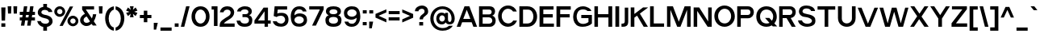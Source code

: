 SplineFontDB: 3.0
FontName: Pentatonic
FullName: Pentatonic
FamilyName: Pentatonic
Weight: Regular
Copyright: Copyright (c) 2016, Michael Tolly
UComments: "2016-10-4: Created with FontForge (http://fontforge.org)"
Version: 001.000
ItalicAngle: 0
UnderlinePosition: -102.4
UnderlineWidth: 51.2
Ascent: 819
Descent: 205
InvalidEm: 0
LayerCount: 3
Layer: 0 0 "Back" 1
Layer: 1 0 "Fore" 0
Layer: 2 0 "Back 2" 1
XUID: [1021 15 902490472 7850117]
StyleMap: 0x0000
FSType: 0
OS2Version: 0
OS2_WeightWidthSlopeOnly: 0
OS2_UseTypoMetrics: 1
CreationTime: 1475629050
ModificationTime: 1475774214
OS2TypoAscent: 0
OS2TypoAOffset: 1
OS2TypoDescent: 0
OS2TypoDOffset: 1
OS2TypoLinegap: 92
OS2WinAscent: 0
OS2WinAOffset: 1
OS2WinDescent: 0
OS2WinDOffset: 1
HheadAscent: 0
HheadAOffset: 1
HheadDescent: 0
HheadDOffset: 1
MarkAttachClasses: 1
DEI: 91125
Encoding: ISO8859-1
UnicodeInterp: none
NameList: AGL For New Fonts
DisplaySize: -48
AntiAlias: 1
FitToEm: 0
WidthSeparation: 90
WinInfo: 17 17 7
BeginPrivate: 0
EndPrivate
Grid
-1024 627.299987793 m 0
 2048 627.299987793 l 1024
  Named: "top of capitals"
EndSplineSet
BeginChars: 256 95

StartChar: A
Encoding: 65 65 0
Width: 702
VWidth: 0
Flags: HW
LayerCount: 3
Fore
SplineSet
275 627 m 1
 429 627 l 1
 674 0 l 1
 556 0 l 1
 502 132 l 1
 199 132 l 1
 145 0 l 1
 27 0 l 1
 275 627 l 1
346 520 m 1
 235 241 l 1
 460 241 l 1
 346 520 l 1
EndSplineSet
EndChar

StartChar: B
Encoding: 66 66 1
Width: 609
VWidth: 0
Flags: HW
LayerCount: 3
Fore
SplineSet
355 100 m 2
 430 100 465 144 465 189 c 0
 465 238 426 287 355 287 c 2
 159 287 l 1
 159 100 l 1
 355 100 l 2
366 382 m 2
 418 382 445 417 445 452 c 0
 445 485 420 518 366 518 c 2
 159 518 l 1
 159 382 l 1
 366 382 l 2
370 624 m 2
 500 624 553 547 553 472 c 0
 553 413 519 356 462 341 c 1
 535 325 573 257 573 186 c 0
 573 96 512 0 384 0 c 2
 44 0 l 1
 44 624 l 1
 370 624 l 2
EndSplineSet
EndChar

StartChar: C
Encoding: 67 67 2
Width: 665
VWidth: 0
Flags: HW
LayerCount: 3
Fore
SplineSet
346 653 m 0
 496 653 586 571 628 465 c 1
 509 465 l 1
 473 515 418 546 351 548 c 0
 349 548 348 548 346 548 c 0
 252 548 156 468 150 344 c 0
 150 340 150 335 150 331 c 0
 150 201 239 114 353 109 c 0
 356 109 358 109 361 109 c 0
 427 109 481 143 515 195 c 1
 634 195 l 1
 584 66 464 0 349 0 c 0
 347 0 346 0 344 0 c 0
 160 3 35 155 35 331 c 0
 35 332 35 334 35 335 c 0
 38 528 192 653 346 653 c 0
EndSplineSet
EndChar

StartChar: D
Encoding: 68 68 3
Width: 645
VWidth: 0
Flags: HW
LayerCount: 3
Fore
SplineSet
296 628 m 2
 503 628 607 470 607 313 c 0
 607 156 504 0 298 0 c 2
 44 0 l 1
 44 628 l 1
 296 628 l 2
294 106 m 2
 429 106 490 210 490 314 c 0
 490 417 430 520 325 520 c 0
 273 520 214 520 160 520 c 1
 160 106 l 1
 294 106 l 2
EndSplineSet
EndChar

StartChar: E
Encoding: 69 69 4
Width: 538
VWidth: 0
Flags: HW
LayerCount: 3
Fore
SplineSet
44 625 m 1
 489 625 l 1
 489 518 l 1
 164 518 l 1
 164 382 l 1
 464 382 l 1
 464 275 l 1
 164 275 l 1
 164 104 l 1
 501 104 l 1
 501 0 l 1
 44 0 l 1
 44 625 l 1
EndSplineSet
EndChar

StartChar: at
Encoding: 64 64 5
Width: 842
VWidth: 0
Flags: HW
LayerCount: 3
Fore
SplineSet
595 236 m 2
 595 183 604 138 651 138 c 0
 677 138 708 158 708 244 c 0
 708 410 587 543 415 543 c 0
 252 543 136 410 136 244 c 0
 136 71 264 -56 422 -56 c 0
 513 -56 580 -29 626 16 c 1
 749 16 l 1
 689 -80 582 -142 421 -142 c 0
 198 -142 34 18 34 246 c 0
 34 460 198 634 421 634 c 0
 644 634 809 450 809 246 c 0
 809 171 781 88 708 68 c 0
 682 61 660 58 641 58 c 0
 551 58 528 122 521 122 c 1
 498 82 458 56 397 56 c 0
 382 56 366 58 349 61 c 0
 263 77 224 162 224 244 c 0
 224 290 236 335 260 366 c 0
 296 413 344 433 393 433 c 0
 432 433 472 420 507 396 c 1
 507 426 l 1
 595 426 l 1
 595 236 l 2
318 246 m 0
 318 192 359 148 408 148 c 0
 457 148 497 192 497 246 c 0
 497 300 457 344 408 344 c 0
 359 344 318 300 318 246 c 0
EndSplineSet
EndChar

StartChar: F
Encoding: 70 70 6
Width: 532
VWidth: 0
Flags: HW
LayerCount: 3
Fore
SplineSet
44 629 m 1
 497 629 l 1
 497 520 l 1
 162 520 l 1
 162 386 l 1
 463 386 l 1
 463 281 l 1
 162 281 l 1
 162 0 l 1
 44 0 l 1
 44 629 l 1
EndSplineSet
EndChar

StartChar: G
Encoding: 71 71 7
Width: 672
VWidth: 0
Flags: HW
LayerCount: 3
Fore
SplineSet
293 377 m 1
 630 377 l 1
 630 106 l 1
 572 43 452 0 335 0 c 0
 295 0 255 5 219 16 c 0
 92 55 35 189 35 314 c 0
 35 377 49 438 76 484 c 0
 144 601 247 644 344 644 c 0
 479 644 603 562 611 484 c 1
 489 484 l 1
 464 521 408 543 349 543 c 0
 295 543 239 525 204 482 c 0
 162 432 146 377 146 324 c 0
 146 240 187 163 228 131 c 0
 262 104 305 93 347 93 c 0
 413 93 480 119 521 153 c 1
 521 275 l 1
 293 275 l 1
 293 377 l 1
EndSplineSet
EndChar

StartChar: H
Encoding: 72 72 8
Width: 655
VWidth: 0
Flags: HW
LayerCount: 3
Fore
SplineSet
44 625 m 1
 157 625 l 1
 157 385 l 1
 489 385 l 1
 489 625 l 1
 609 625 l 1
 609 0 l 1
 489 0 l 1
 489 278 l 1
 157 278 l 1
 157 0 l 1
 44 0 l 1
 44 625 l 1
EndSplineSet
EndChar

StartChar: I
Encoding: 73 73 9
Width: 210
VWidth: 0
Flags: HW
LayerCount: 3
Fore
SplineSet
44 0 m 1
 44 631 l 1
 164 631 l 1
 164 0 l 1
 44 0 l 1
EndSplineSet
EndChar

StartChar: J
Encoding: 74 74 10
Width: 292
VWidth: 0
Flags: HW
LayerCount: 3
Fore
SplineSet
137 622 m 1
 247 622 l 1
 247 174 l 2
 247 35 181 0 79 0 c 0
 65 0 49 1 33 2 c 1
 33 101 l 1
 37 101 41 101 45 101 c 0
 125 101 137 131 137 180 c 2
 137 622 l 1
EndSplineSet
EndChar

StartChar: K
Encoding: 75 75 11
Width: 618
VWidth: 0
Flags: HW
LayerCount: 3
Fore
SplineSet
44 629 m 1
 160 629 l 1
 160 416 l 1
 436 629 l 1
 588 629 l 1
 588 621 l 1
 335 429 l 1
 588 4 l 1
 588 0 l 1
 456 0 l 1
 246 362 l 1
 160 296 l 1
 160 0 l 1
 44 0 l 1
 44 629 l 1
EndSplineSet
EndChar

StartChar: L
Encoding: 76 76 12
Width: 526
VWidth: 0
Flags: HW
LayerCount: 3
Fore
SplineSet
44 627 m 1
 161 627 l 1
 161 108 l 1
 488 108 l 1
 488 0 l 1
 44 0 l 1
 44 627 l 1
EndSplineSet
EndChar

StartChar: M
Encoding: 77 77 13
Width: 839
VWidth: 0
Flags: HW
LayerCount: 3
Fore
SplineSet
44 631 m 1
 231 631 l 1
 419 156 l 1
 603 631 l 1
 793 631 l 1
 793 0 l 1
 681 0 l 1
 681 523 l 1
 470 0 l 1
 367 0 l 1
 152 523 l 1
 152 0 l 1
 44 0 l 1
 44 631 l 1
EndSplineSet
EndChar

StartChar: N
Encoding: 78 78 14
Width: 664
VWidth: 0
Flags: HW
LayerCount: 3
Fore
SplineSet
44 628 m 1
 221 628 l 1
 505 173 l 1
 505 628 l 1
 618 628 l 1
 618 0 l 1
 488 0 l 1
 157 516 l 1
 157 0 l 1
 44 0 l 1
 44 628 l 1
EndSplineSet
EndChar

StartChar: O
Encoding: 79 79 15
Width: 723
VWidth: 0
Flags: HW
LayerCount: 3
Fore
SplineSet
359 653 m 0
 555 651 685 500 685 317 c 0
 685 126 517 0 362 0 c 0
 360 0 359 0 357 0 c 0
 165 3 35 155 35 331 c 0
 35 332 35 334 35 335 c 0
 38 527 196 653 355 653 c 0
 356 653 358 653 359 653 c 0
365 548 m 0
 363 548 362 548 360 548 c 0
 263 548 161 468 155 344 c 0
 155 339 155 335 155 330 c 0
 155 201 237 114 356 109 c 0
 358 109 361 109 363 109 c 0
 480 109 567 209 567 322 c 0
 567 450 488 544 365 548 c 0
EndSplineSet
EndChar

StartChar: P
Encoding: 80 80 16
Width: 610
VWidth: 0
Flags: HW
LayerCount: 3
Fore
SplineSet
381 626 m 2
 512 626 573 535 573 442 c 0
 573 345 506 245 381 245 c 2
 157 245 l 1
 157 0 l 1
 44 0 l 1
 44 626 l 1
 381 626 l 2
381 353 m 2
 436 353 464 396 464 439 c 0
 464 481 437 522 381 522 c 2
 157 522 l 1
 157 353 l 1
 381 353 l 2
EndSplineSet
EndChar

StartChar: Q
Encoding: 81 81 17
Width: 729
VWidth: 0
Flags: HW
LayerCount: 3
Fore
SplineSet
359 651 m 0
 571 648 685 498 685 315 c 0
 685 233 654 163 607 110 c 1
 698 12 l 1
 558 12 l 1
 528 45 l 1
 477 15 416 0 360 0 c 0
 358 0 357 0 355 0 c 0
 164 3 35 131 35 326 c 0
 35 328 35 331 35 333 c 0
 38 542 196 651 355 651 c 0
 356 651 358 651 359 651 c 0
354 546 m 0
 245 545 161 464 155 342 c 0
 155 336 155 330 155 325 c 0
 155 188 238 112 356 107 c 0
 359 107 361 107 364 107 c 0
 398 107 427 113 454 126 c 1
 312 282 l 1
 448 282 l 1
 531 192 l 1
 557 228 571 273 571 320 c 0
 571 448 488 542 365 546 c 0
 361 546 358 546 354 546 c 0
EndSplineSet
EndChar

StartChar: R
Encoding: 82 82 18
Width: 607
VWidth: 0
Flags: HW
LayerCount: 3
Fore
SplineSet
379 622 m 1
 510 622 571 537 571 451 c 0
 571 368 515 284 411 270 c 1
 569 0 l 1
 444 0 l 1
 278 268 l 1
 155 268 l 1
 155 0 l 1
 44 0 l 1
 44 622 l 1
 379 622 l 1
379 370 m 2
 434 370 462 410 462 449 c 0
 462 487 435 524 379 524 c 2
 155 524 l 1
 155 370 l 1
 379 370 l 2
EndSplineSet
EndChar

StartChar: S
Encoding: 83 83 19
Width: 616
VWidth: 0
Flags: HW
LayerCount: 3
Fore
SplineSet
29 199 m 1
 152 199 l 1
 171 130 250 97 325 97 c 0
 392 97 456 123 469 172 c 0
 470 177 471 181 471 186 c 0
 471 228 419 261 361 280 c 0
 322 293 253 303 218 307 c 0
 191 310 130 326 86 383 c 0
 68 406 56 436 56 469 c 0
 56 499 65 531 87 566 c 0
 123 625 207 653 294 653 c 0
 421 653 555 594 568 482 c 1
 446 482 l 1
 418 542 352 557 294 557 c 0
 286 557 278 556 271 556 c 0
 222 552 176 524 171 482 c 0
 171 478 170 475 170 471 c 0
 170 434 200 420 247 406 c 0
 289 394 349 384 405 371 c 0
 466 357 548 315 568 263 c 0
 576 241 580 216 580 191 c 0
 580 157 572 123 559 100 c 0
 519 32 421 8 348 1 c 0
 337 0 326 -1 315 -1 c 0
 168 -1 36 90 29 199 c 1
EndSplineSet
EndChar

StartChar: T
Encoding: 84 84 20
Width: 630
VWidth: 0
Flags: HW
LayerCount: 3
Fore
SplineSet
33 626 m 1
 595 626 l 1
 595 517 l 1
 373 517 l 1
 373 0 l 1
 258 0 l 1
 258 517 l 1
 33 517 l 1
 33 626 l 1
EndSplineSet
EndChar

StartChar: U
Encoding: 85 85 21
Width: 644
VWidth: 0
Flags: HW
LayerCount: 3
Fore
SplineSet
601 281 m 2
 601 94 461 0 321 0 c 0
 181 0 41 94 41 281 c 2
 41 645 l 1
 163 645 l 1
 163 267 l 2
 163 160 240 109 319 109 c 0
 401 109 484 164 484 267 c 2
 484 645 l 1
 601 645 l 1
 601 281 l 2
EndSplineSet
EndChar

StartChar: V
Encoding: 86 86 22
Width: 701
VWidth: 0
Flags: HW
LayerCount: 3
Fore
SplineSet
27 620 m 1
 149 620 l 1
 352 102 l 1
 559 620 l 1
 673 620 l 1
 427 0 l 1
 278 0 l 1
 27 620 l 1
EndSplineSet
EndChar

StartChar: W
Encoding: 87 87 23
Width: 976
VWidth: 0
Flags: HW
LayerCount: 3
Fore
SplineSet
28 621 m 1
 145 621 l 1
 287 112 l 1
 419 621 l 1
 567 621 l 1
 702 112 l 1
 843 621 l 1
 946 621 l 1
 775 0 l 1
 630 0 l 1
 492 489 l 1
 356 0 l 1
 206 0 l 1
 28 621 l 1
EndSplineSet
EndChar

StartChar: X
Encoding: 88 88 24
Width: 642
VWidth: 0
Flags: HW
LayerCount: 3
Fore
SplineSet
34 632 m 1
 160 632 l 1
 323 405 l 1
 482 632 l 1
 606 632 l 1
 388 315 l 1
 615 0 l 1
 479 0 l 1
 313 235 l 1
 149 0 l 1
 27 0 l 1
 250 325 l 1
 34 632 l 1
EndSplineSet
EndChar

StartChar: Y
Encoding: 89 89 25
Width: 673
VWidth: 0
Flags: HW
LayerCount: 3
Fore
SplineSet
26 627 m 1
 152 627 l 1
 340 358 l 1
 521 627 l 1
 646 627 l 1
 397 252 l 1
 397 0 l 1
 280 0 l 1
 280 253 l 1
 26 627 l 1
EndSplineSet
EndChar

StartChar: Z
Encoding: 90 90 26
Width: 568
VWidth: 0
Flags: HW
LayerCount: 3
Fore
SplineSet
48 622 m 1
 523 622 l 1
 523 528 l 1
 174 110 l 1
 531 110 l 1
 531 0 l 1
 35 0 l 1
 35 113 l 1
 378 522 l 1
 48 522 l 1
 48 622 l 1
EndSplineSet
EndChar

StartChar: a
Encoding: 97 97 27
Width: 519
VWidth: 0
Flags: HW
LayerCount: 3
Fore
SplineSet
279 494 m 0
 379 493 475 444 475 348 c 2
 475 6 l 1
 380 6 l 1
 368 53 l 1
 332 18 270 0 210 0 c 0
 143 0 80 22 59 66 c 0
 41 103 33 136 33 164 c 0
 33 262 137 304 292 304 c 0
 315 304 339 303 364 301 c 1
 366 308 367 315 367 322 c 0
 367 372 312 401 260 401 c 0
 220 401 182 384 168 348 c 1
 55 348 l 1
 74 446 177 494 276 494 c 0
 277 494 278 494 279 494 c 0
293 214 m 0
 201 214 144 199 142 163 c 0
 142 162 142 160 142 158 c 0
 142 140 148 106 175 102 c 0
 203 98 226 97 247 97 c 0
 337 97 363 130 363 189 c 0
 363 196 363 204 362 212 c 1
 338 213 314 214 293 214 c 0
EndSplineSet
EndChar

StartChar: b
Encoding: 98 98 28
Width: 578
VWidth: 0
Flags: HW
LayerCount: 3
Fore
SplineSet
44 652 m 1
 159 652 l 1
 159 435 l 1
 199 474 255 495 311 496 c 0
 312 496 314 496 315 496 c 0
 378 496 439 471 480 418 c 0
 522 364 540 303 540 245 c 0
 540 179 516 116 480 70 c 0
 443 22 375 0 309 0 c 0
 246 0 185 20 149 56 c 1
 138 9 l 1
 44 9 l 1
 44 652 l 1
289 388 m 0
 214 388 153 324 153 244 c 0
 153 164 214 99 289 99 c 0
 364 99 425 164 425 244 c 0
 425 324 364 388 289 388 c 0
EndSplineSet
EndChar

StartChar: c
Encoding: 99 99 29
Width: 541
VWidth: 0
Flags: HW
LayerCount: 3
Fore
SplineSet
278 503 m 0
 382 503 472 435 506 340 c 1
 378 340 l 1
 357 371 311 396 277 396 c 0
 206 396 149 330 149 248 c 0
 149 166 206 100 277 100 c 0
 315 100 364 131 385 168 c 1
 507 168 l 1
 474 70 384 0 278 0 c 0
 129 0 35 113 35 252 c 0
 35 391 144 503 278 503 c 0
EndSplineSet
EndChar

StartChar: d
Encoding: 100 100 30
Width: 577
VWidth: 0
Flags: HW
LayerCount: 3
Fore
SplineSet
531 652 m 1
 531 9 l 1
 437 9 l 1
 426 56 l 1
 390 20 329 0 266 0 c 0
 200 0 132 22 95 70 c 0
 59 116 35 179 35 245 c 0
 35 303 53 364 95 418 c 0
 136 471 197 496 260 496 c 0
 261 496 263 496 264 496 c 0
 320 495 376 474 416 435 c 1
 416 652 l 1
 531 652 l 1
286 388 m 0
 211 388 150 324 150 244 c 0
 150 164 211 99 286 99 c 0
 361 99 422 164 422 244 c 0
 422 324 361 388 286 388 c 0
EndSplineSet
EndChar

StartChar: e
Encoding: 101 101 31
Width: 548
VWidth: 0
Flags: HW
LayerCount: 3
Fore
SplineSet
276 500 m 0
 409 500 510 411 510 250 c 0
 510 233 509 217 507 202 c 1
 151 202 l 1
 166 142 211 99 277 99 c 0
 318 99 353 113 376 144 c 1
 494 144 l 1
 450 18 327 0 276 0 c 0
 143 0 35 94 35 250 c 0
 35 399 143 500 276 500 c 0
277 399 m 0
 222 399 174 357 155 301 c 1
 397 301 l 1
 381 362 336 399 277 399 c 0
EndSplineSet
EndChar

StartChar: f
Encoding: 102 102 32
Width: 322
VWidth: 0
Flags: HW
LayerCount: 3
Fore
SplineSet
94 493 m 2
 94 625 157 643 249 643 c 2
 286 643 l 1
 286 544 l 1
 239 544 208 541 208 493 c 2
 208 479 l 1
 283 479 l 1
 283 380 l 1
 208 380 l 1
 208 0 l 1
 94 0 l 1
 94 380 l 1
 33 380 l 1
 33 479 l 1
 94 479 l 1
 94 493 l 2
EndSplineSet
EndChar

StartChar: g
Encoding: 103 103 33
Width: 577
VWidth: 0
Flags: HW
LayerCount: 3
Fore
SplineSet
46 -2 m 1
 169 -4 l 1
 191 -39 243 -60 293 -60 c 0
 356 -60 417 -28 417 51 c 0
 417 57 417 64 416 70 c 1
 376 32 320 13 264 12 c 0
 263 12 261 12 260 12 c 0
 197 12 136 36 95 87 c 0
 53 139 35 197 35 252 c 0
 35 315 59 375 95 420 c 0
 132 466 199 487 266 487 c 0
 328 487 390 469 426 434 c 1
 437 478 l 1
 531 478 l 1
 531 51 l 2
 531 -76 412 -148 289 -148 c 0
 191 -148 91 -103 46 -2 c 1
286 115 m 0
 361 115 422 177 422 254 c 0
 422 331 361 392 286 392 c 0
 211 392 150 331 150 254 c 0
 150 177 211 115 286 115 c 0
EndSplineSet
EndChar

StartChar: h
Encoding: 104 104 34
Width: 521
VWidth: 0
Flags: HW
LayerCount: 3
Fore
SplineSet
158 419 m 1
 187 456 251 487 313 487 c 0
 396 487 478 434 478 275 c 2
 478 0 l 1
 363 0 l 1
 363 288 l 2
 363 353 317 380 268 380 c 0
 214 380 158 347 158 296 c 2
 158 0 l 1
 44 0 l 1
 44 645 l 1
 158 645 l 1
 158 419 l 1
EndSplineSet
EndChar

StartChar: i
Encoding: 105 105 35
Width: 208
VWidth: 0
Flags: HW
LayerCount: 3
Fore
SplineSet
44 629 m 1
 162 629 l 1
 162 522 l 1
 44 522 l 1
 44 629 l 1
44 479 m 1
 162 479 l 1
 162 0 l 1
 44 0 l 1
 44 479 l 1
EndSplineSet
EndChar

StartChar: j
Encoding: 106 106 36
Width: 228
VWidth: 0
Flags: HW
LayerCount: 3
Fore
SplineSet
64 626 m 1
 182 626 l 1
 182 518 l 1
 64 518 l 1
 64 626 l 1
64 475 m 1
 182 475 l 1
 182 -4 l 2
 182 -87 149 -141 49 -141 c 0
 42 -141 35 -141 27 -140 c 1
 27 -42 l 1
 55 -40 64 -33 64 -4 c 2
 64 475 l 1
EndSplineSet
EndChar

StartChar: k
Encoding: 107 107 37
Width: 517
VWidth: 0
Flags: HW
LayerCount: 3
Fore
SplineSet
44 646 m 1
 163 646 l 1
 163 331 l 1
 338 478 l 1
 490 478 l 1
 317 332 l 1
 478 0 l 1
 347 0 l 1
 229 257 l 1
 163 202 l 1
 163 0 l 1
 44 0 l 1
 44 646 l 1
EndSplineSet
EndChar

StartChar: l
Encoding: 108 108 38
Width: 204
VWidth: 0
Flags: HW
LayerCount: 3
Fore
SplineSet
44 0 m 1
 44 646 l 1
 158 646 l 1
 158 0 l 1
 44 0 l 1
EndSplineSet
EndChar

StartChar: m
Encoding: 109 109 39
Width: 810
VWidth: 0
Flags: HW
LayerCount: 3
Fore
SplineSet
150 417 m 1
 186 464 241 485 295 485 c 0
 360 485 423 453 446 398 c 1
 472 452 537 485 602 485 c 0
 685 485 767 433 767 303 c 2
 767 0 l 1
 650 0 l 1
 650 303 l 2
 650 354 604 380 558 380 c 0
 511 380 465 354 465 303 c 2
 465 0 l 1
 346 0 l 1
 346 303 l 2
 346 354 299 380 252 380 c 0
 206 380 161 355 161 303 c 2
 161 0 l 1
 43 0 l 1
 43 478 l 1
 138 478 l 1
 150 417 l 1
EndSplineSet
EndChar

StartChar: n
Encoding: 110 110 40
Width: 524
VWidth: 0
Flags: HW
LayerCount: 3
Fore
SplineSet
154 417 m 1
 185 458 245 483 306 483 c 0
 393 483 481 432 481 304 c 0
 481 303 l 2
 481 0 l 1
 361 0 l 1
 361 303 l 2
 361 354 311 380 262 380 c 0
 213 380 165 355 165 303 c 2
 165 0 l 1
 43 0 l 1
 43 478 l 1
 142 478 l 1
 154 417 l 1
EndSplineSet
EndChar

StartChar: o
Encoding: 111 111 41
Width: 568
VWidth: 0
Flags: HW
LayerCount: 3
Fore
SplineSet
282 500 m 0
 431 498 530 382 530 242 c 0
 530 96 404 0 285 0 c 0
 284 0 282 0 281 0 c 0
 135 3 35 117 35 252 c 0
 35 253 35 255 35 256 c 0
 37 403 157 500 278 500 c 0
 279 500 281 500 282 500 c 0
286 394 m 0
 284 394 283 394 281 394 c 0
 220 394 160 357 156 263 c 0
 156 258 156 253 156 249 c 0
 156 153 206 107 279 104 c 0
 281 104 283 104 285 104 c 0
 357 104 416 161 416 247 c 0
 416 335 368 391 286 394 c 0
EndSplineSet
EndChar

StartChar: p
Encoding: 112 112 42
Width: 575
VWidth: 0
Flags: HW
LayerCount: 3
Fore
SplineSet
43 -138 m 1
 43 472 l 1
 137 472 l 1
 151 422 l 1
 188 463 252 486 315 486 c 0
 379 486 443 463 479 412 c 0
 514 363 537 300 537 233 c 0
 537 176 520 118 479 64 c 0
 438 11 376 -14 314 -14 c 0
 312 -14 311 -14 310 -14 c 0
 254 -13 198 8 158 47 c 1
 158 -138 l 1
 43 -138 l 1
288 94 m 0
 363 94 424 158 424 238 c 0
 424 318 363 383 288 383 c 0
 213 383 152 318 152 238 c 0
 152 158 213 94 288 94 c 0
EndSplineSet
EndChar

StartChar: q
Encoding: 113 113 43
Width: 575
VWidth: 0
Flags: HW
LayerCount: 3
Fore
SplineSet
529 -135 m 1
 413 -135 l 1
 413 50 l 1
 373 11 318 -11 262 -12 c 0
 261 -12 260 -12 258 -12 c 0
 196 -12 134 13 93 66 c 0
 52 120 35 178 35 235 c 0
 35 302 58 365 93 414 c 0
 129 465 194 489 258 489 c 0
 321 489 384 466 421 425 c 1
 434 475 l 1
 529 475 l 1
 529 -135 l 1
284 96 m 0
 359 96 419 161 419 241 c 0
 419 321 359 385 284 385 c 0
 209 385 148 321 148 241 c 0
 148 161 209 96 284 96 c 0
EndSplineSet
EndChar

StartChar: r
Encoding: 114 114 44
Width: 315
VWidth: 0
Flags: HW
LayerCount: 3
Fore
SplineSet
43 481 m 1
 138 481 l 1
 150 407 l 1
 200 472 232 481 261 481 c 0
 266 481 272 480 277 480 c 1
 277 382 l 1
 215 377 159 335 159 249 c 2
 159 0 l 1
 43 0 l 1
 43 481 l 1
EndSplineSet
EndChar

StartChar: s
Encoding: 115 115 45
Width: 512
VWidth: 0
Flags: HW
LayerCount: 3
Fore
SplineSet
31 164 m 1
 143 164 l 1
 158 112 213 91 264 91 c 0
 310 91 353 108 360 133 c 0
 362 139 363 145 363 150 c 0
 363 174 340 183 298 196 c 0
 267 206 211 212 183 215 c 0
 162 217 98 240 62 283 c 0
 50 297 44 317 44 338 c 0
 44 366 55 397 73 424 c 0
 104 470 176 493 250 493 c 0
 356 493 466 447 471 358 c 1
 355 358 l 1
 329 409 296 402 246 404 c 0
 244 404 242 404 241 404 c 0
 205 404 166 395 156 368 c 0
 154 362 153 356 153 351 c 0
 153 330 173 317 206 308 c 0
 240 299 289 296 334 286 c 0
 383 275 438 267 465 200 c 0
 472 183 475 165 475 146 c 0
 475 119 469 94 458 76 c 0
 426 24 362 7 288 1 c 0
 278 0 268 0 258 0 c 0
 121 0 37 81 31 164 c 1
EndSplineSet
EndChar

StartChar: t
Encoding: 116 116 46
Width: 338
VWidth: 0
Flags: HW
LayerCount: 3
Fore
SplineSet
87 598 m 1
 203 598 l 1
 203 480 l 1
 298 480 l 1
 298 379 l 1
 203 379 l 1
 203 167 l 2
 203 104 225 101 261 101 c 0
 265 101 269 101 274 101 c 0
 281 101 288 101 296 100 c 1
 296 1 l 1
 279 0 263 0 249 0 c 0
 100 0 87 51 87 167 c 2
 87 379 l 1
 33 379 l 1
 33 480 l 1
 87 480 l 1
 87 598 l 1
EndSplineSet
EndChar

StartChar: u
Encoding: 117 117 47
Width: 518
VWidth: 0
Flags: HW
LayerCount: 3
Fore
SplineSet
474 213 m 2
 474 69 369 0 262 0 c 0
 152 0 41 73 41 213 c 2
 41 493 l 1
 156 493 l 1
 156 219 l 2
 156 149 210 110 262 110 c 0
 311 110 358 144 358 219 c 2
 358 493 l 1
 474 493 l 1
 474 213 l 2
EndSplineSet
EndChar

StartChar: v
Encoding: 118 118 48
Width: 555
VWidth: 0
Flags: HW
LayerCount: 3
Fore
SplineSet
29 482 m 1
 146 482 l 1
 276 132 l 1
 406 482 l 1
 525 482 l 1
 341 0 l 1
 210 0 l 1
 29 482 l 1
EndSplineSet
EndChar

StartChar: w
Encoding: 119 119 49
Width: 784
VWidth: 0
Flags: HW
LayerCount: 3
Fore
SplineSet
29 483 m 1
 139 483 l 1
 239 132 l 1
 338 483 l 1
 449 483 l 1
 550 132 l 1
 649 483 l 1
 754 483 l 1
 613 0 l 1
 480 0 l 1
 390 309 l 1
 300 0 l 1
 170 0 l 1
 29 483 l 1
EndSplineSet
EndChar

StartChar: x
Encoding: 120 120 50
Width: 534
VWidth: 0
Flags: HW
LayerCount: 3
Fore
SplineSet
34 481 m 1
 160 481 l 1
 273 322 l 1
 383 481 l 1
 504 481 l 1
 331 240 l 1
 500 0 l 1
 368 0 l 1
 258 158 l 1
 150 0 l 1
 27 0 l 1
 201 241 l 1
 34 481 l 1
EndSplineSet
EndChar

StartChar: y
Encoding: 121 121 51
Width: 549
VWidth: 0
Flags: HW
LayerCount: 3
Fore
SplineSet
28 475 m 1
 147 475 l 1
 276 153 l 1
 406 475 l 1
 520 475 l 1
 274 -136 l 1
 160 -136 l 1
 220 13 l 1
 28 475 l 1
EndSplineSet
EndChar

StartChar: z
Encoding: 122 122 52
Width: 481
VWidth: 0
Flags: HW
LayerCount: 3
Fore
SplineSet
436 376 m 1
 178 99 l 1
 443 99 l 1
 443 0 l 1
 36 0 l 1
 36 99 l 1
 291 376 l 1
 43 376 l 1
 43 477 l 1
 436 477 l 1
 436 376 l 1
EndSplineSet
EndChar

StartChar: braceleft
Encoding: 123 123 53
Width: 425
VWidth: 0
Flags: HW
LayerCount: 3
Fore
SplineSet
391 648 m 1
 391 541 l 1
 286 520 232 386 232 252 c 0
 232 122 283 -8 391 -36 c 1
 391 -141 l 1
 219 -111 135 29 114 199 c 1
 33 199 l 1
 33 310 l 1
 114 310 l 1
 138 494 217 621 391 648 c 1
EndSplineSet
EndChar

StartChar: braceright
Encoding: 125 125 54
Width: 424
VWidth: 0
Flags: HW
LayerCount: 3
Fore
SplineSet
34 645 m 1
 208 618 287 491 311 307 c 1
 391 307 l 1
 391 196 l 1
 311 196 l 1
 290 26 204 -112 32 -142 c 1
 32 -38 l 1
 140 -10 192 121 192 251 c 0
 192 384 138 517 34 538 c 1
 34 645 l 1
EndSplineSet
EndChar

StartChar: bar
Encoding: 124 124 55
Width: 205
VWidth: 0
Flags: HW
LayerCount: 3
Fore
SplineSet
45 -134 m 1
 45 650 l 1
 160 650 l 1
 160 -134 l 1
 45 -134 l 1
EndSplineSet
EndChar

StartChar: asciitilde
Encoding: 126 126 56
Width: 439
VWidth: 0
Flags: HW
LayerCount: 3
Fore
SplineSet
37 262 m 1
 38 300 48 354 82 372 c 0
 99 381 115 384 132 384 c 0
 177 384 221 359 267 355 c 0
 271 355 276 354 280 354 c 0
 295 354 306 358 306 374 c 0
 306 377 306 380 305 383 c 1
 402 383 l 1
 396 347 395 295 363 276 c 0
 343 264 323 259 302 259 c 0
 257 259 210 280 164 287 c 0
 159 288 154 289 148 289 c 0
 140 289 132 285 131 262 c 1
 37 262 l 1
EndSplineSet
EndChar

StartChar: exclam
Encoding: 33 33 57
Width: 213
VWidth: 0
Flags: HW
LayerCount: 3
Fore
SplineSet
40 628 m 1
 174 628 l 1
 161 201 l 1
 51 201 l 1
 40 628 l 1
43 113 m 1
 169 113 l 1
 169 0 l 1
 43 0 l 1
 43 113 l 1
EndSplineSet
EndChar

StartChar: quotedbl
Encoding: 34 34 58
Width: 380
VWidth: 0
Flags: HW
LayerCount: 3
Fore
SplineSet
38 630 m 1
 156 630 l 1
 146 394 l 1
 50 394 l 1
 38 630 l 1
220 630 m 1
 341 630 l 1
 331 393 l 1
 231 393 l 1
 220 630 l 1
EndSplineSet
EndChar

StartChar: numbersign
Encoding: 35 35 59
Width: 558
VWidth: 0
Flags: HW
LayerCount: 3
Fore
SplineSet
170 630 m 1
 278 630 l 1
 253 465 l 1
 342 465 l 1
 367 630 l 1
 475 630 l 1
 450 465 l 1
 521 465 l 1
 521 363 l 1
 434 363 l 1
 421 273 l 1
 521 273 l 1
 521 173 l 1
 405 173 l 1
 380 5 l 1
 272 5 l 1
 297 173 l 1
 209 173 l 1
 183 5 l 1
 75 5 l 1
 101 173 l 1
 38 173 l 1
 38 273 l 1
 116 273 l 1
 130 363 l 1
 38 363 l 1
 38 465 l 1
 145 465 l 1
 170 630 l 1
238 363 m 1
 224 273 l 1
 313 273 l 1
 326 363 l 1
 238 363 l 1
EndSplineSet
EndChar

StartChar: dollar
Encoding: 36 36 60
Width: 547
VWidth: 0
Flags: HW
LayerCount: 3
Fore
SplineSet
221 735 m 1
 339 735 l 1
 339 632 l 1
 428 610 504 552 506 473 c 1
 385 472 l 1
 384 514 324 541 266 541 c 0
 214 541 163 519 161 465 c 0
 161 464 161 464 161 463 c 0
 161 405 247 385 290 377 c 0
 351 366 517 332 517 168 c 0
 517 167 l 0
 516 73 436 6 339 -14 c 1
 339 -136 l 1
 221 -136 l 1
 221 -15 l 1
 134 2 54 62 27 177 c 1
 144 177 l 1
 151 121 222 91 288 91 c 0
 346 91 400 114 405 164 c 0
 405 167 405 170 405 172 c 0
 405 237 326 259 270 270 c 0
 140 295 48 354 47 452 c 0
 47 453 47 453 47 454 c 0
 47 571 128 627 221 639 c 1
 221 735 l 1
EndSplineSet
EndChar

StartChar: percent
Encoding: 37 37 61
Width: 830
VWidth: 0
Flags: HW
LayerCount: 3
Fore
SplineSet
206 638 m 0
 301 638 378 562 378 468 c 0
 378 374 301 298 206 298 c 0
 111 298 33 374 33 468 c 0
 33 562 111 638 206 638 c 0
527 632 m 1
 632 632 l 1
 301 3 l 1
 200 3 l 1
 527 632 l 1
123 467 m 0
 123 420 160 383 207 383 c 0
 254 383 292 420 292 467 c 0
 292 514 254 551 207 551 c 0
 160 551 123 514 123 467 c 0
624 332 m 0
 719 332 797 256 797 162 c 0
 797 68 719 -8 624 -8 c 0
 529 -8 451 68 451 162 c 0
 451 256 529 332 624 332 c 0
541 161 m 0
 541 114 579 77 626 77 c 0
 673 77 710 114 710 161 c 0
 710 208 673 245 626 245 c 0
 579 245 541 208 541 161 c 0
EndSplineSet
EndChar

StartChar: ampersand
Encoding: 38 38 62
Width: 587
VWidth: 0
Flags: HW
LayerCount: 3
Fore
SplineSet
97 630 m 1
 476 630 l 1
 476 527 l 1
 214 527 l 1
 407 233 l 1
 430 288 438 343 438 363 c 0
 438 368 438 371 437 371 c 2
 545 371 l 1
 545 371 531 247 468 140 c 1
 558 3 l 1
 435 3 l 1
 401 55 l 1
 358 16 304 -12 234 -13 c 0
 233 -13 231 -13 230 -13 c 0
 138 -13 37 60 33 172 c 0
 33 174 33 176 33 178 c 0
 33 289 136 365 187 385 c 1
 97 523 l 1
 97 630 l 1
242 299 m 1
 210 285 143 249 143 186 c 0
 143 180 144 174 145 167 c 0
 156 109 198 90 239 90 c 0
 257 90 275 94 290 99 c 0
 312 107 331 121 347 138 c 1
 242 299 l 1
EndSplineSet
EndChar

StartChar: quotesingle
Encoding: 39 39 63
Width: 197
VWidth: 0
Flags: HW
LayerCount: 3
Fore
SplineSet
38 625 m 1
 159 625 l 1
 149 389 l 1
 49 389 l 1
 38 625 l 1
EndSplineSet
EndChar

StartChar: parenleft
Encoding: 40 40 64
Width: 345
VWidth: 0
Flags: HW
LayerCount: 3
Fore
SplineSet
311 647 m 1
 311 540 l 1
 198 503 146 378 146 253 c 0
 146 121 204 -10 311 -36 c 1
 311 -141 l 1
 131 -116 34 73 34 261 c 0
 34 439 122 615 311 647 c 1
EndSplineSet
EndChar

StartChar: parenright
Encoding: 41 41 65
Width: 343
VWidth: 0
Flags: HW
LayerCount: 3
Fore
SplineSet
33 643 m 0
 222 611 310 435 310 257 c 0
 310 69 213 -120 33 -145 c 1
 33 -40 l 1
 140 -14 198 117 198 249 c 0
 198 374 146 499 33 536 c 1
 33 643 l 0
EndSplineSet
EndChar

StartChar: asterisk
Encoding: 42 42 66
Width: 427
VWidth: 0
Flags: HW
LayerCount: 3
Fore
SplineSet
152 631 m 1
 273 631 l 1
 249 518 l 1
 335 593 l 1
 394 491 l 1
 290 454 l 1
 393 416 l 1
 334 314 l 1
 249 387 l 1
 272 276 l 1
 154 276 l 1
 179 391 l 1
 94 313 l 1
 34 416 l 1
 142 451 l 1
 33 490 l 1
 93 593 l 1
 180 516 l 1
 152 631 l 1
EndSplineSet
EndChar

StartChar: plus
Encoding: 43 43 67
Width: 436
VWidth: 0
Flags: HW
LayerCount: 3
Fore
SplineSet
160 507 m 1
 271 507 l 1
 271 368 l 1
 401 368 l 1
 401 266 l 1
 271 266 l 1
 271 132 l 1
 160 132 l 1
 160 266 l 1
 35 266 l 1
 35 368 l 1
 160 368 l 1
 160 507 l 1
EndSplineSet
EndChar

StartChar: comma
Encoding: 44 44 68
Width: 204
VWidth: 0
Flags: HW
LayerCount: 3
Fore
SplineSet
41 107 m 1
 168 107 l 1
 117 -113 l 1
 41 -113 l 1
 41 107 l 1
EndSplineSet
EndChar

StartChar: hyphen
Encoding: 45 45 69
Width: 452
VWidth: 0
Flags: HW
LayerCount: 3
Fore
SplineSet
48 -143 m 1
 48 -39 l 1
 402 -39 l 1
 402 -143 l 1
 48 -143 l 1
EndSplineSet
EndChar

StartChar: period
Encoding: 46 46 70
Width: 203
VWidth: 0
Flags: HW
LayerCount: 3
Fore
SplineSet
40 -1 m 1
 40 109 l 1
 163 109 l 1
 163 -1 l 1
 40 -1 l 1
EndSplineSet
EndChar

StartChar: slash
Encoding: 47 47 71
Width: 336
VWidth: 0
Flags: HW
LayerCount: 3
Fore
SplineSet
29 0 m 1
 197 627 l 1
 307 627 l 1
 138 0 l 1
 29 0 l 1
EndSplineSet
EndChar

StartChar: zero
Encoding: 48 48 72
Width: 641
VWidth: 0
Flags: HW
LayerCount: 3
Fore
SplineSet
322 642 m 0
 494 642 608 504 608 318 c 2
 608 313 l 1
 606 123 498 -15 322 -15 c 0
 142 -15 35 123 35 313 c 0
 35 503 144 642 322 642 c 0
321 537 m 0
 227 537 150 436 150 313 c 0
 150 190 227 90 321 90 c 0
 415 90 492 190 492 313 c 0
 492 436 415 537 321 537 c 0
EndSplineSet
EndChar

StartChar: one
Encoding: 49 49 73
Width: 265
VWidth: 0
Flags: HW
LayerCount: 3
Fore
SplineSet
33 628 m 1
 220 628 l 1
 220 1 l 1
 106 1 l 1
 106 522 l 1
 33 522 l 1
 33 628 l 1
EndSplineSet
EndChar

StartChar: two
Encoding: 50 50 74
Width: 539
VWidth: 0
Flags: HW
LayerCount: 3
Fore
SplineSet
155 451 m 1
 38 451 l 1
 53 538 117 637 272 641 c 0
 275 641 277 641 280 641 c 0
 389 641 484 583 493 456 c 0
 493 452 493 448 493 444 c 0
 493 359 424 288 371 255 c 0
 241 173 203 160 166 107 c 1
 507 107 l 1
 507 0 l 1
 33 0 l 1
 33 115 43 149 110 205 c 0
 176 261 263 301 321 340 c 0
 364 368 380 405 380 444 c 0
 380 446 380 449 380 451 c 0
 378 506 327 533 274 533 c 0
 220 533 164 505 155 451 c 1
EndSplineSet
EndChar

StartChar: three
Encoding: 51 51 75
Width: 563
VWidth: 0
Flags: HW
LayerCount: 3
Fore
SplineSet
50 470 m 1
 52 563 168 638 292 639 c 0
 293 639 295 639 296 639 c 0
 417 639 510 594 514 475 c 0
 514 473 514 472 514 470 c 0
 514 399 473 365 429 347 c 1
 483 323 530 292 530 188 c 0
 530 94 487 -15 291 -15 c 0
 290 -15 289 -15 288 -15 c 0
 106 -14 48 77 29 179 c 1
 150 179 l 1
 164 126 200 89 294 89 c 0
 295 89 296 89 297 89 c 0
 392 89 423 137 424 190 c 0
 424 191 424 193 424 194 c 0
 424 253 379 286 310 286 c 0
 309 286 308 286 307 286 c 2
 219 285 l 1
 219 381 l 1
 303 381 l 2
 351 381 406 390 407 458 c 0
 407 459 l 0
 407 515 351 539 293 539 c 0
 233 539 171 512 168 469 c 1
 50 470 l 1
EndSplineSet
EndChar

StartChar: four
Encoding: 52 52 76
Width: 584
VWidth: 0
Flags: HW
LayerCount: 3
Fore
SplineSet
325 628 m 1
 464 628 l 1
 464 210 l 1
 551 210 l 1
 551 108 l 1
 464 108 l 1
 464 0 l 1
 356 0 l 1
 356 108 l 1
 35 108 l 1
 35 210 l 1
 325 628 l 1
356 508 m 1
 148 210 l 1
 356 210 l 1
 356 508 l 1
EndSplineSet
EndChar

StartChar: five
Encoding: 53 53 77
Width: 560
VWidth: 0
Flags: HW
LayerCount: 3
Fore
SplineSet
87 625 m 1
 483 625 l 1
 483 519 l 1
 186 519 l 1
 171 389 l 1
 216 410 261 409 306 410 c 0
 308 410 309 410 311 410 c 0
 455 410 527 323 527 204 c 0
 527 202 527 199 527 197 c 0
 524 63 429 -17 290 -17 c 0
 148 -17 53 35 29 153 c 1
 153 151 l 1
 173 112 218 91 286 83 c 0
 290 83 295 82 299 82 c 0
 370 82 420 151 420 195 c 0
 420 196 l 0
 419 260 373 313 300 316 c 0
 295 316 290 316 285 316 c 0
 233 316 187 306 149 278 c 1
 57 308 l 1
 87 625 l 1
EndSplineSet
EndChar

StartChar: six
Encoding: 54 54 78
Width: 586
VWidth: 0
Flags: HW
LayerCount: 3
Fore
SplineSet
306 -18 m 0
 198 -17 46 4 35 293 c 0
 35 299 35 305 35 311 c 0
 35 473 114 634 305 634 c 2
 312 634 l 1
 458 631 522 541 537 469 c 1
 415 469 l 1
 408 510 362 535 294 535 c 0
 200 535 152 446 152 368 c 0
 152 361 152 353 153 346 c 1
 200 389 258 409 317 409 c 0
 326 409 334 409 343 408 c 0
 491 393 552 313 553 200 c 1
 553 198 l 2
 553 57 438 -18 309 -18 c 0
 308 -18 307 -18 306 -18 c 0
300 81 m 0
 383 81 450 133 450 197 c 0
 450 261 383 313 300 313 c 0
 217 313 150 261 150 197 c 0
 150 133 217 81 300 81 c 0
EndSplineSet
EndChar

StartChar: seven
Encoding: 55 55 79
Width: 524
VWidth: 0
Flags: HW
LayerCount: 3
Fore
SplineSet
33 626 m 1
 491 626 l 1
 491 523 l 1
 244 -2 l 1
 123 -2 l 1
 370 523 l 1
 33 523 l 1
 33 626 l 1
EndSplineSet
EndChar

StartChar: eight
Encoding: 56 56 80
Width: 577
VWidth: 0
Flags: HW
LayerCount: 3
Fore
SplineSet
544 185 m 0
 544 92 498 -18 289 -18 c 0
 80 -18 34 92 34 185 c 0
 34 288 83 319 139 342 c 1
 94 360 51 393 51 465 c 0
 51 467 51 468 51 470 c 0
 55 590 153 634 289 634 c 0
 425 634 523 590 527 470 c 0
 527 468 527 467 527 465 c 0
 527 393 484 360 439 342 c 1
 495 319 544 288 544 185 c 0
145 186 m 0
 146 132 178 85 289 85 c 0
 400 85 432 132 433 186 c 0
 433 187 433 189 433 190 c 0
 433 250 386 286 289 286 c 0
 192 286 145 250 145 190 c 0
 145 189 145 187 145 186 c 0
162 452 m 0
 163 384 237 376 289 376 c 0
 341 376 415 385 416 453 c 0
 416 454 l 0
 416 511 355 536 289 536 c 0
 223 536 162 510 162 453 c 0
 162 452 l 0
EndSplineSet
EndChar

StartChar: nine
Encoding: 57 57 81
Width: 586
VWidth: 0
Flags: HW
LayerCount: 3
Fore
SplineSet
280 652 m 0
 388 651 541 630 552 341 c 1
 552 324 l 2
 552 162 472 0 281 0 c 2
 274 0 l 1
 128 3 65 93 50 165 c 1
 171 165 l 1
 178 124 224 98 292 98 c 0
 386 98 434 188 434 266 c 0
 434 273 434 281 433 288 c 1
 386 245 329 225 270 225 c 0
 261 225 253 225 244 226 c 0
 96 241 34 320 33 433 c 1
 33 435 l 2
 33 576 148 652 277 652 c 0
 278 652 279 652 280 652 c 0
286 553 m 0
 203 553 136 501 136 437 c 0
 136 373 203 321 286 321 c 0
 369 321 436 373 436 437 c 0
 436 501 369 553 286 553 c 0
EndSplineSet
EndChar

StartChar: colon
Encoding: 58 58 82
Width: 207
VWidth: 0
Flags: HW
LayerCount: 3
Fore
SplineSet
42 493 m 1
 167 493 l 1
 167 388 l 1
 42 388 l 1
 42 493 l 1
41 123 m 1
 166 123 l 1
 166 18 l 1
 41 18 l 1
 41 123 l 1
EndSplineSet
EndChar

StartChar: semicolon
Encoding: 59 59 83
Width: 204
VWidth: 0
Flags: HW
LayerCount: 3
Fore
SplineSet
44 491 m 1
 168 491 l 1
 168 386 l 1
 44 386 l 1
 44 491 l 1
41 121 m 1
 166 121 l 1
 122 -98 l 1
 41 -98 l 1
 41 121 l 1
EndSplineSet
EndChar

StartChar: less
Encoding: 60 60 84
Width: 421
VWidth: 0
Flags: HW
LayerCount: 3
Fore
SplineSet
381 541 m 1
 381 442 l 1
 134 332 l 1
 381 219 l 1
 381 118 l 1
 36 273 l 1
 36 393 l 1
 381 541 l 1
EndSplineSet
EndChar

StartChar: equal
Encoding: 61 61 85
Width: 435
VWidth: 0
Flags: HW
LayerCount: 3
Fore
SplineSet
45 477 m 1
 393 477 l 1
 393 376 l 1
 45 376 l 1
 45 477 l 1
44 286 m 1
 391 286 l 1
 391 183 l 1
 44 183 l 1
 44 286 l 1
EndSplineSet
EndChar

StartChar: greater
Encoding: 62 62 86
Width: 422
VWidth: 0
Flags: HW
LayerCount: 3
Fore
SplineSet
40 538 m 1
 386 390 l 1
 386 269 l 1
 40 115 l 1
 40 215 l 1
 288 328 l 1
 40 439 l 1
 40 538 l 1
EndSplineSet
EndChar

StartChar: question
Encoding: 63 63 87
Width: 485
VWidth: 0
Flags: HW
LayerCount: 3
Fore
SplineSet
258 654 m 1
 357 653 452 594 452 459 c 2
 452 449 l 1
 448 328 288 316 288 221 c 0
 288 218 289 214 289 211 c 1
 180 211 l 1
 180 215 l 2
 180 372 339 363 339 466 c 2
 339 467 l 2
 339 524 297 548 252 548 c 0
 200 548 144 516 143 468 c 1
 32 470 l 1
 35 585 148 654 256 654 c 2
 258 654 l 1
170 125 m 1
 293 125 l 1
 293 13 l 1
 170 13 l 1
 170 125 l 1
EndSplineSet
EndChar

StartChar: bracketleft
Encoding: 91 91 88
Width: 337
VWidth: 0
Flags: HW
LayerCount: 3
Fore
SplineSet
45 645 m 1
 303 645 l 1
 303 538 l 1
 162 538 l 1
 162 -33 l 1
 303 -33 l 1
 303 -141 l 1
 45 -141 l 1
 45 645 l 1
EndSplineSet
EndChar

StartChar: backslash
Encoding: 92 92 89
Width: 340
VWidth: 0
Flags: HW
LayerCount: 3
Fore
SplineSet
29 625 m 1
 140 625 l 1
 311 0 l 1
 198 0 l 1
 29 625 l 1
EndSplineSet
EndChar

StartChar: bracketright
Encoding: 93 93 90
Width: 337
VWidth: 0
Flags: HW
LayerCount: 3
Fore
SplineSet
292 644 m 1
 292 -142 l 1
 33 -142 l 1
 33 -34 l 1
 174 -34 l 1
 174 537 l 1
 33 537 l 1
 33 644 l 1
 292 644 l 1
EndSplineSet
EndChar

StartChar: asciicircum
Encoding: 94 94 91
Width: 486
VWidth: 0
Flags: HW
LayerCount: 3
Fore
SplineSet
455 275 m 1
 355 275 l 1
 245 522 l 1
 132 275 l 1
 31 275 l 1
 186 620 l 1
 306 620 l 1
 455 275 l 1
EndSplineSet
EndChar

StartChar: underscore
Encoding: 95 95 92
Width: 452
VWidth: 0
Flags: HW
LayerCount: 3
Fore
SplineSet
48 -143 m 1
 48 -39 l 1
 402 -39 l 1
 402 -143 l 1
 48 -143 l 1
EndSplineSet
EndChar

StartChar: grave
Encoding: 96 96 93
Width: 285
VWidth: 0
Flags: HW
LayerCount: 3
Fore
SplineSet
33 644 m 1
 152 644 l 1
 250 519 l 1
 134 519 l 1
 33 644 l 1
EndSplineSet
EndChar

StartChar: space
Encoding: 32 32 94
Width: 410
VWidth: 0
Flags: W
LayerCount: 3
Fore
Validated: 1
EndChar
EndChars
EndSplineFont
